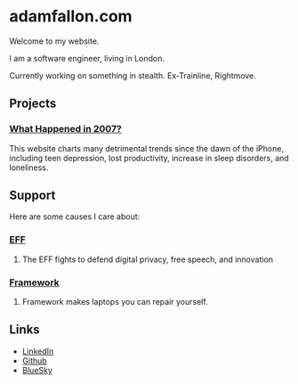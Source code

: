 * adamfallon.com
Welcome to my website.

I am a software engineer, living in London.

Currently working on something in stealth. Ex-Trainline, Rightmove.

** Projects
*** [[https://whathappenedin2007.com/][What Happened in 2007?]]
This website charts many detrimental trends since the dawn of the iPhone, including teen depression, lost productivity, increase in sleep disorders, and loneliness.

** Support
Here are some causes I care about:
*** [[https://www.eff.org][EFF]]
**** The EFF fights to defend digital privacy, free speech, and innovation
*** [[https://www.frame.work][Framework]]
**** Framework makes laptops you can repair yourself.

  
** Links
- [[https://www.linkedin.com/in/adam-fallon-4bb4b1300/][LinkedIn]]
- [[https://github.com/afallon02][Github]]  
- [[https://bsky.app/profile/adamfallon.bsky.social][BlueSky]]
